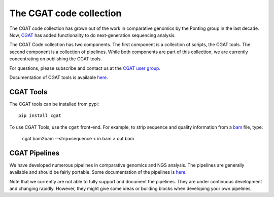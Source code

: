 ===========================
The CGAT code collection
===========================

The CGAT code collection has grown out of the work in comparative
genomics by the Ponting group in the last decade. Now, CGAT_ has added
functionality to do next-generation sequencing analysis.

The CGAT Code collection has two components. The first component
is a collection of scripts, the CGAT tools. The second component
is a collection of pipelines. While both components are part of this
collection, we are currently concentrating on publishing the CGAT
tools.

For questions, please subscribe and contact us at the 
`CGAT user group
<https://groups.google.com/forum/?fromgroups#!forum/cgat-user-group>`_.

Documentation of CGAT tools is available 
`here <http://www.cgat.org/~andreas/documentation/cgat/cgat.html#cgat>`_.

CGAT Tools
==========

The CGAT tools can be installed from pypi::

   pip install cgat

To use CGAT Tools, use the ``cgat`` front-end. For example, to
strip sequence and quality information from a bam_ file, type:

   cgat bam2bam --strip=sequence < in.bam > out.bam

CGAT Pipelines
==============

We have developed numerous pipelines in comparative genomics
and NGS analysis. The pipelines are generally available and should
be fairly portable. Some documentation of the pipelines is 
`here <http://www.cgat.org/~andreas/documentation/cgat/Pipelines.html#pipelines>`_.

Note that we currently are not able to fully support and document the 
pipelines. They are under continuous development and changing rapidly.
However, they might give some ideas or building blocks when developing
your own pipelines.

.. _bam: http://en.wikipedia.org/wiki/SAMtools
.. _CGAT: http://www.cgat.org


